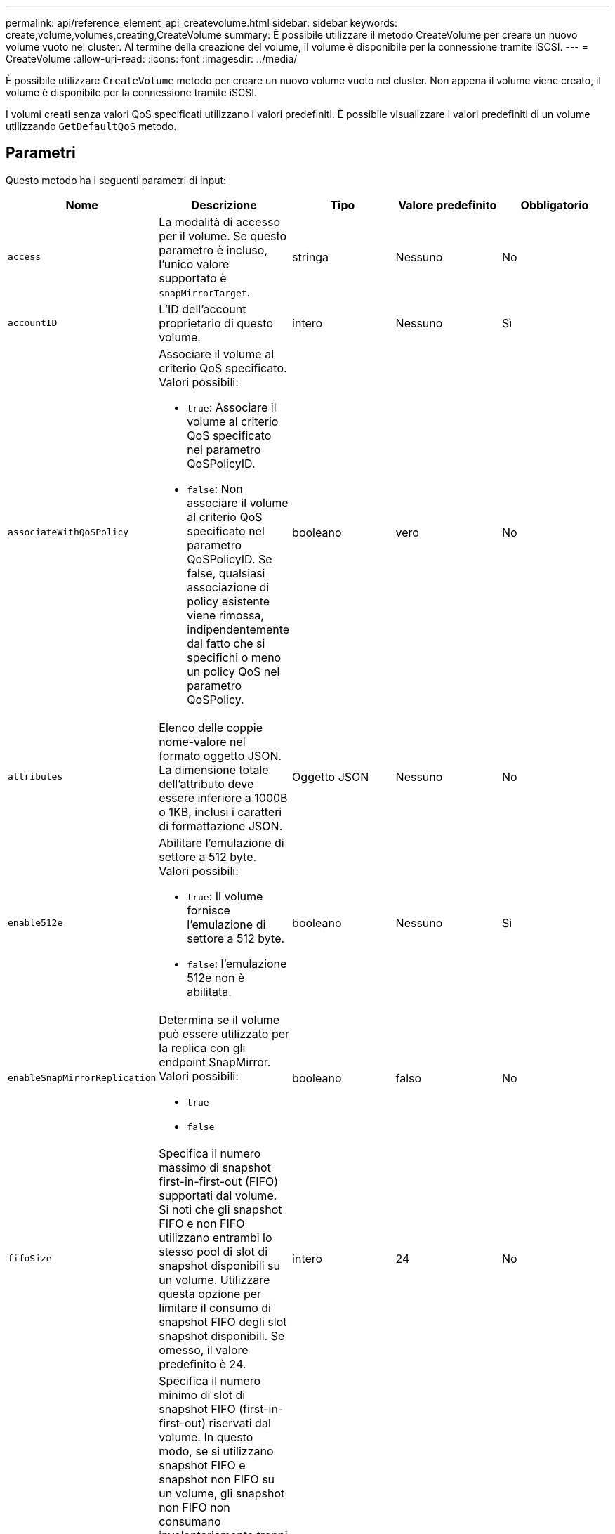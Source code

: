 ---
permalink: api/reference_element_api_createvolume.html 
sidebar: sidebar 
keywords: create,volume,volumes,creating,CreateVolume 
summary: È possibile utilizzare il metodo CreateVolume per creare un nuovo volume vuoto nel cluster. Al termine della creazione del volume, il volume è disponibile per la connessione tramite iSCSI. 
---
= CreateVolume
:allow-uri-read: 
:icons: font
:imagesdir: ../media/


[role="lead"]
È possibile utilizzare `CreateVolume` metodo per creare un nuovo volume vuoto nel cluster. Non appena il volume viene creato, il volume è disponibile per la connessione tramite iSCSI.

I volumi creati senza valori QoS specificati utilizzano i valori predefiniti. È possibile visualizzare i valori predefiniti di un volume utilizzando `GetDefaultQoS` metodo.



== Parametri

Questo metodo ha i seguenti parametri di input:

|===
| Nome | Descrizione | Tipo | Valore predefinito | Obbligatorio 


| `access` | La modalità di accesso per il volume. Se questo parametro è incluso, l'unico valore supportato è `snapMirrorTarget`. | stringa | Nessuno | No 


| `accountID` | L'ID dell'account proprietario di questo volume. | intero | Nessuno | Sì 


| `associateWithQoSPolicy`  a| 
Associare il volume al criterio QoS specificato. Valori possibili:

* `true`: Associare il volume al criterio QoS specificato nel parametro QoSPolicyID.
* `false`: Non associare il volume al criterio QoS specificato nel parametro QoSPolicyID. Se false, qualsiasi associazione di policy esistente viene rimossa, indipendentemente dal fatto che si specifichi o meno un policy QoS nel parametro QoSPolicy.

| booleano | vero | No 


| `attributes` | Elenco delle coppie nome-valore nel formato oggetto JSON. La dimensione totale dell'attributo deve essere inferiore a 1000B o 1KB, inclusi i caratteri di formattazione JSON. | Oggetto JSON | Nessuno | No 


| `enable512e`  a| 
Abilitare l'emulazione di settore a 512 byte. Valori possibili:

* `true`: Il volume fornisce l'emulazione di settore a 512 byte.
* `false`: l'emulazione 512e non è abilitata.

| booleano | Nessuno | Sì 


| `enableSnapMirrorReplication`  a| 
Determina se il volume può essere utilizzato per la replica con gli endpoint SnapMirror. Valori possibili:

* `true`
* `false`

| booleano | falso | No 


| `fifoSize` | Specifica il numero massimo di snapshot first-in-first-out (FIFO) supportati dal volume. Si noti che gli snapshot FIFO e non FIFO utilizzano entrambi lo stesso pool di slot di snapshot disponibili su un volume. Utilizzare questa opzione per limitare il consumo di snapshot FIFO degli slot snapshot disponibili. Se omesso, il valore predefinito è 24. | intero | 24 | No 


| `minFifoSize` | Specifica il numero minimo di slot di snapshot FIFO (first-in-first-out) riservati dal volume. In questo modo, se si utilizzano snapshot FIFO e snapshot non FIFO su un volume, gli snapshot non FIFO non consumano involontariamente troppi slot FIFO. Inoltre, garantisce che almeno questo numero di snapshot FIFO sia sempre disponibile. Poiché le snapshot FIFO e non FIFO condividono lo stesso pool, il `minFifoSize` Riduce il numero totale di possibili snapshot non FIFO della stessa quantità. Se omesso, il valore predefinito è 0. | intero | 0 | No 


| `name` | Nome del gruppo di accesso al volume (può essere specificato dall'utente). Non è necessario essere unici, ma consigliato. La lunghezza deve essere compresa tra 1 e 64 caratteri. | stringa | Nessuno | Sì 


| `qos`  a| 
Le impostazioni iniziali della qualità del servizio per questo volume. I valori predefiniti vengono utilizzati se non sono specificati. Valori possibili:

* `minIOPS`
* `maxIOPS`
* `burstIOPS`

| Oggetto QoS | Nessuno | No 


| `qosPolicyID` | ID del criterio le cui impostazioni QoS devono essere applicate ai volumi specificati. Questo parametro si esclude reciprocamente con `qos` parametro. | intero | Nessuno | No 


| `totalSize` | Dimensione totale del volume, in byte. Le dimensioni vengono arrotondate al megabyte più vicino. | intero | Nessuno | Sì 
|===


== Valori restituiti

Questo metodo ha i seguenti valori restituiti:

|===


| Nome | Descrizione | Tipo 


 a| 
volume
 a| 
Oggetto contenente informazioni sul volume appena creato.
 a| 
xref:reference_element_api_volume.adoc[volume]



 a| 
ID volume
 a| 
ID volume per il volume appena creato.
 a| 
intero



 a| 
curva
 a| 
La curva è un insieme di coppie chiave-valore. Le chiavi sono le dimensioni i/o in byte. I valori rappresentano il costo dell'esecuzione di un IOP a una dimensione i/o specifica. La curva viene calcolata in relazione a un'operazione di 4096 byte impostata su 100 IOPS.
 a| 
Oggetto JSON

|===


== Esempio di richiesta

Le richieste per questo metodo sono simili all'esempio seguente:

[listing]
----
{
   "method": "CreateVolume",
   "params": {
      "name": "mysqldata",
      "accountID": 1,
      "totalSize": 107374182400,
      "enable512e": false,
      "attributes": {
         "name1": "value1",
         "name2": "value2",
         "name3": "value3"
      },
      "qos": {
         "minIOPS": 50,
         "maxIOPS": 500,
         "burstIOPS": 1500,
         "burstTime": 60
      }
   },
   "id": 1
}
----


== Esempio di risposta

Questo metodo restituisce una risposta simile all'esempio seguente:

[listing]
----
{
    "id": 1,
    "result": {
        "curve": {
            "4096": 100,
            "8192": 160,
            "16384": 270,
            "32768": 500,
            "65536": 1000,
            "131072": 1950,
            "262144": 3900,
            "524288": 7600,
            "1048576": 15000
        },
        "volume": {
            "access": "readWrite",
            "accountID": 1,
            "attributes": {
                "name1": "value1",
                "name2": "value2",
                "name3": "value3"
            },
            "blockSize": 4096,
            "createTime": "2016-03-31T22:20:22Z",
            "deleteTime": "",
            "enable512e": false,
            "iqn": "iqn.2010-01.com.solidfire:mysqldata.677",
            "name": "mysqldata",
            "purgeTime": "",
            "qos": {
                "burstIOPS": 1500,
                "burstTime": 60,
                "curve": {
                    "4096": 100,
                    "8192": 160,
                    "16384": 270,
                    "32768": 500,
                    "65536": 1000,
                    "131072": 1950,
                    "262144": 3900,
                    "524288": 7600,
                    "1048576": 15000
                },
                "maxIOPS": 500,
                "minIOPS": 50
            },
            "scsiEUIDeviceID": "6a796179000002a5f47acc0100000000",
            "scsiNAADeviceID": "6f47acc1000000006a796179000002a5",
            "sliceCount": 0,
            "status": "active",
            "totalSize": 107374182400,
            "virtualVolumeID": null,
            "volumeAccessGroups": [],
            "volumeID": 677,
            "volumePairs": []
        },
        "volumeID": 677
    }
}
----


== Novità dalla versione

9,6



== Trova ulteriori informazioni

xref:reference_element_api_getdefaultqos.adoc[GetDefaultQoS]
